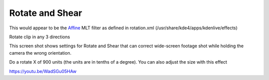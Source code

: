 .. metadata-placeholder

   :authors: - Claus Christensen
             - Yuri Chornoivan
             - Ttguy (https://userbase.kde.org/User:Ttguy)
             - Bushuev (https://userbase.kde.org/User:Bushuev)

   :license: Creative Commons License SA 4.0

.. _rotate_and_shear:

Rotate and Shear
================

.. contents::


This would appear to be the `Affine <http://www.mltframework.org/bin/view/MLT/FilterAffine>`_ MLT filter as defined in rotation.xml  (/usr/share/kde4/apps/kdenlive/effects)

Rotate clip in any 3 directions

This screen shot shows settings for Rotate and Shear that can correct wide-screen footage shot while holding the camera the wrong orientation.

Do a rotate X of 900 units (the units are in tenths of a degree). You can also adjust the size with this  effect


.. image:: /images/Kdenlive_Rotate_and_shear.png
   :align: left
   :alt: Kdenlive_Rotate_and_shear


https://youtu.be/WadSGu05HAw


